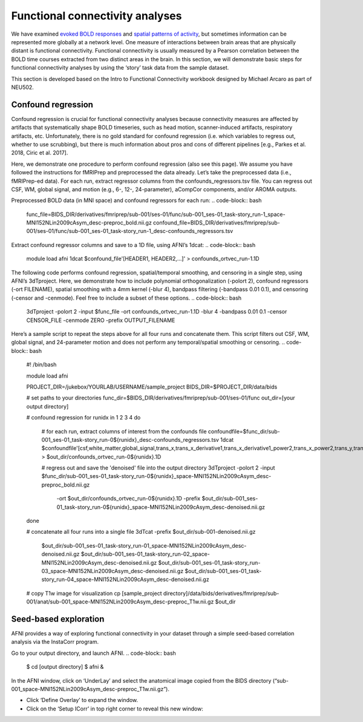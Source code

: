 .. _funcConn:

================================
Functional connectivity analyses
================================

.. raw:: html

    <style> .blue {color:blue} </style>
    <style> .red {color:red} </style>

.. role:: blue
.. role:: red

We have examined `evoked BOLD responses <https://brainhack-princeton.github.io/handbook/content_pages/05-01-univariate.html>`_ and `spatial patterns of activity <https://brainhack-princeton.github.io/handbook/content_pages/05-02-mvpa.html>`_, but sometimes information can be represented more globally at a network level. One measure of interactions between brain areas that are physically distant is functional connectivity. Functional connectivity is usually measured by a Pearson correlation between the BOLD time courses extracted from two distinct areas in the brain. In this section, we will demonstrate basic steps for functional connectivity analyses by using the ‘story’ task data from the sample dataset. 

This section is developed based on the Intro to Functional Connectivity workbook designed by Michael Arcaro as part of NEU502. 


Confound regression
--------------------

Confound regression is crucial for functional connectivity analyses because connectivity measures are affected by artifacts that systematically shape BOLD timeseries, such as head motion, scanner-induced artifacts, respiratory artifacts, etc. Unfortunately, there is no gold standard for confound regression (i.e. which variables to regress out, whether to use scrubbing), but there is much information about pros and cons of different pipelines [e.g., Parkes et al. 2018, Ciric et al. 2017].

Here, we demonstrate one procedure to perform confound regression (also see this page). We assume you have followed the instructions for fMRIPrep and preprocessed the data already. Let’s take the preprocessed data (i.e., fMRIPrep-ed data). For each run, extract regressor columns from the confounds_regressors.tsv file. You can regress out CSF, WM, global signal, and motion (e.g., 6-, 12-, 24-parameter), aCompCor components, and/or AROMA outputs. 

Preprocessed BOLD data (in MNI space) and confound regressors for each run: 
.. code-block:: bash

		func_file=BIDS_DIR/derivatives/fmriprep/sub-001/ses-01/func/sub-001_ses-01_task-story_run-1_space-MNI152NLin2009cAsym_desc-preproc_bold.nii.gz
		confound_file=BIDS_DIR/derivatives/fmriprep/sub-001/ses-01/func/sub-001_ses-01_task-story_run-1_desc-confounds_regressors.tsv


Extract confound regressor columns and save to a 1D file, using AFNI’s 1dcat:
.. code-block:: bash

		module load afni
		1dcat $confound_file'[HEADER1, HEADER2,...]' > confounds_ortvec_run-1.1D

The following code performs confound regression, spatial/temporal smoothing, and censoring in a single step, using AFNI’s 3dTproject. Here, we demonstrate how to include polynomial orthogonalization (-polort 2), confound regressors (-ort FILENAME), spatial smoothing with a 4mm kernel (-blur 4), bandpass filtering (-bandpass 0.01 0.1), and censoring (-censor and -cenmode). Feel free to include a subset of these options.
.. code-block:: bash

		3dTproject \
		-polort 2 \
		-input $func_file \
		-ort confounds_ortvec_run-1.1D \
		-blur 4 \
		-bandpass 0.01 0.1 \ 
		-censor CENSOR_FILE -cenmode ZERO \
		-prefix OUTPUT_FILENAME

Here’s a sample script to repeat the steps above for all four runs and concatenate them. This script filters out CSF, WM, global signal, and 24-parameter motion and does not perform any temporal/spatial smoothing or censoring. 
.. code-block:: bash

		#! /bin/bash

		module load afni

		PROJECT_DIR=/jukebox/YOURLAB/USERNAME/sample_project
		BIDS_DIR=$PROJECT_DIR/data/bids

		# set paths to your directories
		func_dir=$BIDS_DIR/derivatives/fmriprep/sub-001/ses-01/func
		out_dir=[your output directory]

		# confound regression
		for runidx in 1 2 3 4
		do
			# for each run, extract columns of interest from the confounds file
			confoundfile=$func_dir/sub-001_ses-01_task-story_run-0${runidx}_desc-confounds_regressors.tsv
			1dcat $confoundfile'[csf,white_matter,global_signal,trans_x,trans_x_derivative1,trans_x_derivative1_power2,trans_x_power2,trans_y,trans_y_derivative1,trans_y_derivative1_power2,trans_y_power2,trans_z,trans_z_derivative1,trans_z_derivative1_power2,trans_z_power2,rot_x,rot_x_derivative1,rot_x_derivative1_power2,rot_x_power2,rot_y,rot_y_derivative1,rot_y_power2,rot_y_derivative1_power2,rot_z,rot_z_derivative1,rot_z_derivative1_power2,rot_z_power2]' > $out_dir/confounds_ortvec_run-0${runidx}.1D

			#  regress out and save the 'denoised' file into the output directory
			3dTproject -polort 2 -input $func_dir/sub-001_ses-01_task-story_run-0${runidx}_space-MNI152NLin2009cAsym_desc-preproc_bold.nii.gz        \
			           -ort $out_dir/confounds_ortvec_run-0${runidx}.1D \
			           -prefix $out_dir/sub-001_ses-01_task-story_run-0${runidx}_space-MNI152NLin2009cAsym_desc-denoised.nii.gz
		done

		# concatenate all four runs into a single file
		3dTcat -prefix $out_dir/sub-001-denoised.nii.gz \
			   $out_dir/sub-001_ses-01_task-story_run-01_space-MNI152NLin2009cAsym_desc-denoised.nii.gz \
			   $out_dir/sub-001_ses-01_task-story_run-02_space-MNI152NLin2009cAsym_desc-denoised.nii.gz \
			   $out_dir/sub-001_ses-01_task-story_run-03_space-MNI152NLin2009cAsym_desc-denoised.nii.gz \
			   $out_dir/sub-001_ses-01_task-story_run-04_space-MNI152NLin2009cAsym_desc-denoised.nii.gz 

		# copy T1w image for visualization 
		cp [sample_project directory]/data/bids/derivatives/fmriprep/sub-001/anat/sub-001_space-MNI152NLin2009cAsym_desc-preproc_T1w.nii.gz $out_dir


Seed-based exploration
-----------------------

AFNI provides a way of exploring functional connectivity in your dataset through a simple seed-based correlation analysis via the InstaCorr program. 

Go to your output directory, and launch AFNI.
.. code-block:: bash

		$ cd [output directory]
		$ afni &

In the AFNI window, click on ‘UnderLay’ and select the anatomical image copied from the BIDS directory (“sub-001_space-MNI152NLin2009cAsym_desc-preproc_T1w.nii.gz”). 

* Click ‘Define Overlay’ to expand the window. 
* Click on the ‘Setup ICorr’ in top right corner to reveal this new window:



